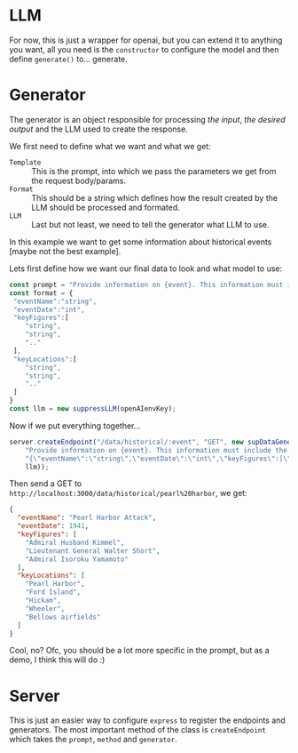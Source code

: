 * LLM
For now, this is just a wrapper for openai, but you can extend it to anything you want, all you need is the =constructor= to configure the model and then define =generate()= to... generate.
* Generator
The generator is an object responsible for processing /the input/, /the desired output/ and the LLM used to create the response.

We first need to define what we want and what we get:
+ =Template= :: This is the prompt, into which we pass the parameters we get from the request body/params.
+ =Format= :: This should be a string which defines how the result created by the LLM should be processed and formated.
+ =LLM= :: Last but not least, we need to tell the generator what LLM to use.


In this example we want to get some information about historical events [maybe not the best example].

Lets first define how we want our final data to look and what model to use:
#+begin_src javascript
  const prompt = "Provide information on {event}. This information must include the date, key figures and key locations",
  const format = {
   "eventName":"string",
   "eventDate":"int",
   "keyFigures":[
      "string",
      "string",
      ".."
   ],
   "keyLocations":[
      "string",
      "string",
      ".."
   ]
  }
  const llm = new suppressLLM(openAIenvKey);
#+end_src


Now if we put everything together...
#+begin_src javascript
  server.createEndpoint("/data/historical/:event", "GET", new supDataGenerator(
      "Provide information on {event}. This information must include the date, key figures and key locations",
      "{\"eventName\":\"string\",\"eventDate\":\"int\",\"keyFigures\":[\"string\",\"string\",\"..\"],\"keyLocations\":[\"string\",\"string\",\"..\"]}",
      llm));
#+end_src

Then send a GET to =http://localhost:3000/data/historical/pearl%20harbor=, we get:

#+begin_src json
{
  "eventName": "Pearl Harbor Attack",
  "eventDate": 1941,
  "keyFigures": [
    "Admiral Husband Kimmel",
    "Lieutenant General Walter Short",
    "Admiral Isoroku Yamamoto"
  ],
  "keyLocations": [
    "Pearl Harbor",
    "Ford Island",
    "Hickam",
    "Wheeler",
    "Bellows airfields"
  ]
}
#+end_src


Cool, no? Ofc, you should be a lot more specific in the prompt, but as a demo, I think this will do :)

* Server
This is just an easier way to configure =express= to register the endpoints and generators. The most important method of the class is =createEndpoint= which takes the =prompt=, =method= and =generator=.
